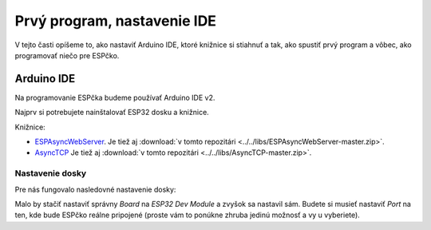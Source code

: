 ============================================
Prvý program, nastavenie IDE
============================================

V tejto časti opíšeme to, ako nastaviť Arduino IDE, ktoré knižnice si stiahnuť a tak,
ako spustiť prvý program a vôbec, ako programovať niečo pre ESPčko.

.. _ide:

Arduino IDE
------------

Na programovanie ESPčka budeme používať Arduino IDE v2.

Najprv si potrebujete nainštalovať ESP32 dosku a knižnice.

Knižnice:

* `ESPAsyncWebServer <https://github.com/me-no-dev/ESPAsyncWebServer.git>`__. Je tiež aj :download:`v tomto repozitári <../../libs/ESPAsyncWebServer-master.zip>`.
* `AsyncTCP <https://github.com/me-no-dev/AsyncTCP.git>`__ Je tiež aj :download:`v tomto repozitári <../../libs/AsyncTCP-master.zip>`.


Nastavenie dosky
~~~~~~~~~~~~~~~~~~~~~~~

Pre nás fungovalo nasledovné nastavenie dosky:

.. image:: ../../arduino-ide-board-settings.png

Malo by stačiť nastaviť správny `Board` na `ESP32 Dev Module` a zvyšok sa nastavil sám.
Budete si musieť nastaviť `Port` na ten, kde bude ESPčko reálne pripojené
(proste vám to ponúkne zhruba jedinú možnosť a vy u vyberiete).